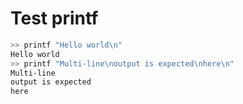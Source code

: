 * Test printf
#+BEGIN_SRC sh
>> printf "Hello world\n"
Hello world
>> printf "Multi-line\noutput is expected\nhere\n"
Multi-line
output is expected
here
#+END_SRC

